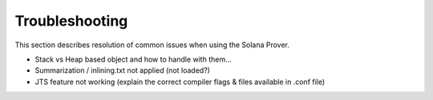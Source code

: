 Troubleshooting
=================================

This section describes resolution of common issues when using the Solana Prover.

* Stack vs Heap based object and how to handle with them...
* Summarization / inlining.txt not applied (not loaded?)
* JTS feature not working (explain the correct compiler flags & files available in .conf file)